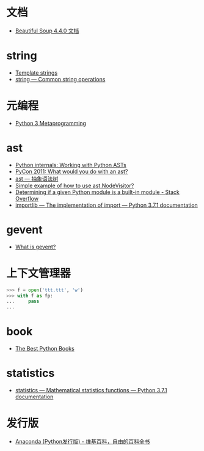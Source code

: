 * 文档
  + [[https://beautifulsoup.readthedocs.io/zh_CN/v4.4.0/][Beautiful Soup 4.4.0 文档]]

* string
  + [[https://docs.python.org/3.4/library/string.html#template-strings][Template strings]]
  + [[https://docs.python.org/3/library/string.html][string — Common string operations]]
    
* 元编程
  + [[http://www.dabeaz.com/py3meta/index.html][Python 3 Metaprogramming]]

* ast
  + [[https://eli.thegreenplace.net/2009/11/28/python-internals-working-with-python-asts/][Python internals: Working with Python ASTs]]
  + [[http://video.tudou.com/v/XMjEzODYwNzA0OA==.html?__fr=oldtd][PyCon 2011: What would you do with an ast?]]
  + [[https://www.rddoc.com/doc/Python/3.6.0/zh/library/ast/][ast — 抽象语法树]]
  + [[https://stackoverflow.com/questions/1515357/simple-example-of-how-to-use-ast-nodevisitor][Simple example of how to use ast.NodeVisitor?]]
  + [[https://stackoverflow.com/questions/4922520/determining-if-a-given-python-module-is-a-built-in-module][Determining if a given Python module is a built-in module - Stack Overflow]]
  + [[https://docs.python.org/3/library/importlib.html#importlib.machinery.ModuleSpec][importlib — The implementation of import — Python 3.7.1 documentation]]

* gevent
  + [[http://www.gevent.org/index.html][What is gevent?]]

* 上下文管理器
  #+BEGIN_SRC python
    >>> f = open('ttt.ttt', 'w')
    >>> with f as fp:
    ...     pass
    ...
  #+END_SRC

* book
  + [[https://realpython.com/best-python-books/][The Best Python Books]]

* statistics
  + [[https://docs.python.org/3/library/statistics.html][statistics — Mathematical statistics functions — Python 3.7.1 documentation]]

* 发行版
  + [[https://zh.wikipedia.org/wiki/Anaconda_(Python%25E5%258F%2591%25E8%25A1%258C%25E7%2589%2588)][Anaconda (Python发行版) - 维基百科，自由的百科全书]]


